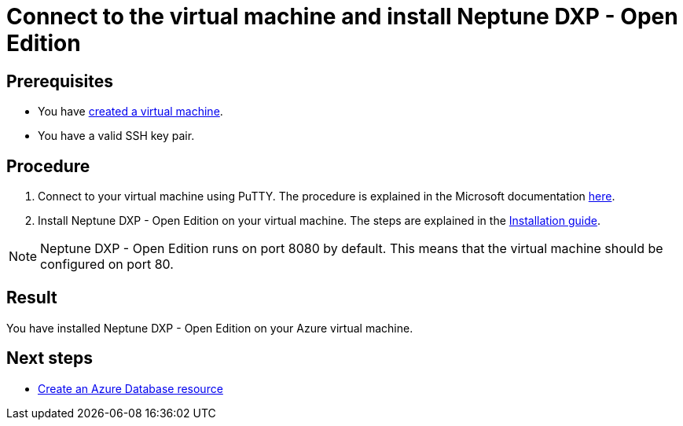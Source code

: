 = Connect to the virtual machine and install Neptune DXP - Open Edition

== Prerequisites

* You have xref:azure-vm_create.adoc[created a virtual machine].
* You have a valid SSH key pair.

== Procedure

. Connect to your virtual machine using PuTTY. The procedure is explained in the Microsoft documentation https://docs.microsoft.com/en-us/azure/virtual-machines/linux/ssh-from-windows#connect-to-your-vm[here].
. Install Neptune DXP - Open Edition on your virtual machine. The steps are explained in the xref:installation_premise.adoc[Installation guide].

NOTE: Neptune DXP - Open Edition runs on port 8080 by default. This means that the virtual machine should be configured on port 80.

== Result
You have installed Neptune DXP - Open Edition on your Azure virtual machine.

== Next steps
* xref:azure-create-database.adoc[Create an Azure Database resource]